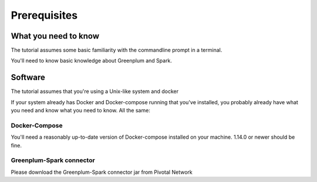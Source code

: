 ############# 
Prerequisites 
#############

What you need to know 
=====================

The tutorial assumes some basic familiarity with the commandline prompt in a
terminal.

You'll need to know basic knowledge about Greenplum and Spark.

Software 
========

The tutorial assumes that you're using a Unix-like system and docker

If your system already has Docker and Docker-compose running that you've
installed, you probably already have what you need and know what you need to
know. All the same:

Docker-Compose
--------------

You'll need a reasonably up-to-date version of Docker-compose installed on your
machine.  1.14.0 or newer should be fine.

Greenplum-Spark connector
-------------------------

Please download the Greenplum-Spark connector jar from Pivotal Network        